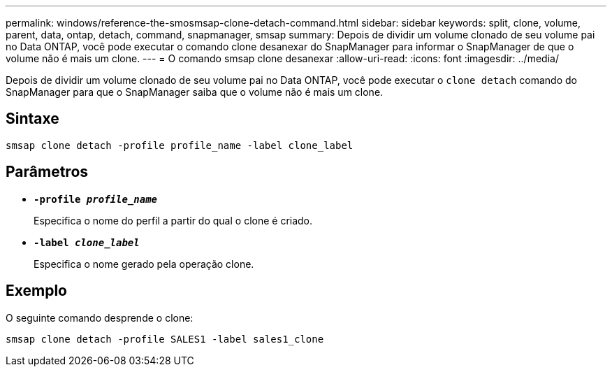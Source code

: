 ---
permalink: windows/reference-the-smosmsap-clone-detach-command.html 
sidebar: sidebar 
keywords: split, clone, volume, parent, data, ontap, detach, command, snapmanager, smsap 
summary: Depois de dividir um volume clonado de seu volume pai no Data ONTAP, você pode executar o comando clone desanexar do SnapManager para informar o SnapManager de que o volume não é mais um clone. 
---
= O comando smsap clone desanexar
:allow-uri-read: 
:icons: font
:imagesdir: ../media/


[role="lead"]
Depois de dividir um volume clonado de seu volume pai no Data ONTAP, você pode executar o `clone detach` comando do SnapManager para que o SnapManager saiba que o volume não é mais um clone.



== Sintaxe

`smsap clone detach -profile profile_name -label clone_label`



== Parâmetros

* *`-profile _profile_name_`*
+
Especifica o nome do perfil a partir do qual o clone é criado.

* *`-label _clone_label_`*
+
Especifica o nome gerado pela operação clone.





== Exemplo

O seguinte comando desprende o clone:

[listing]
----
smsap clone detach -profile SALES1 -label sales1_clone
----